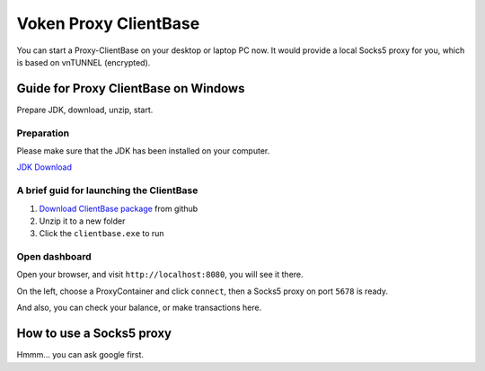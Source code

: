 .. _release_client_base:


Voken Proxy ClientBase
======================

You can start a Proxy-ClientBase on your desktop or laptop PC now.
It would provide a local Socks5 proxy for you, which is based on vnTUNNEL (encrypted).


Guide for Proxy ClientBase on Windows
-------------------------------------

Prepare JDK, download, unzip, start.


Preparation
___________

Please make sure that the JDK has been installed on your computer.

`JDK Download`_

.. _JDK Download: https://www.oracle.com/java/technologies/javase/javase-jdk8-downloads.html


.. _brief_guide_for_launching_the_client_base:

A brief guid for launching the ClientBase
_________________________________________

1. `Download ClientBase package`_ from github
2. Unzip it to a new folder
3. Click the ``clientbase.exe`` to run

.. _Download ClientBase package: https://github.com/voken1000g/proxy-clientbase/releases


Open dashboard
______________

Open your browser, and visit ``http://localhost:8080``, you will see it there.

On the left, choose a ProxyContainer and click ``connect``, then a Socks5 proxy on port ``5678`` is ready.

And also, you can check your balance, or make transactions here.


How to use a Socks5 proxy
-------------------------

Hmmm... you can ask google first.

